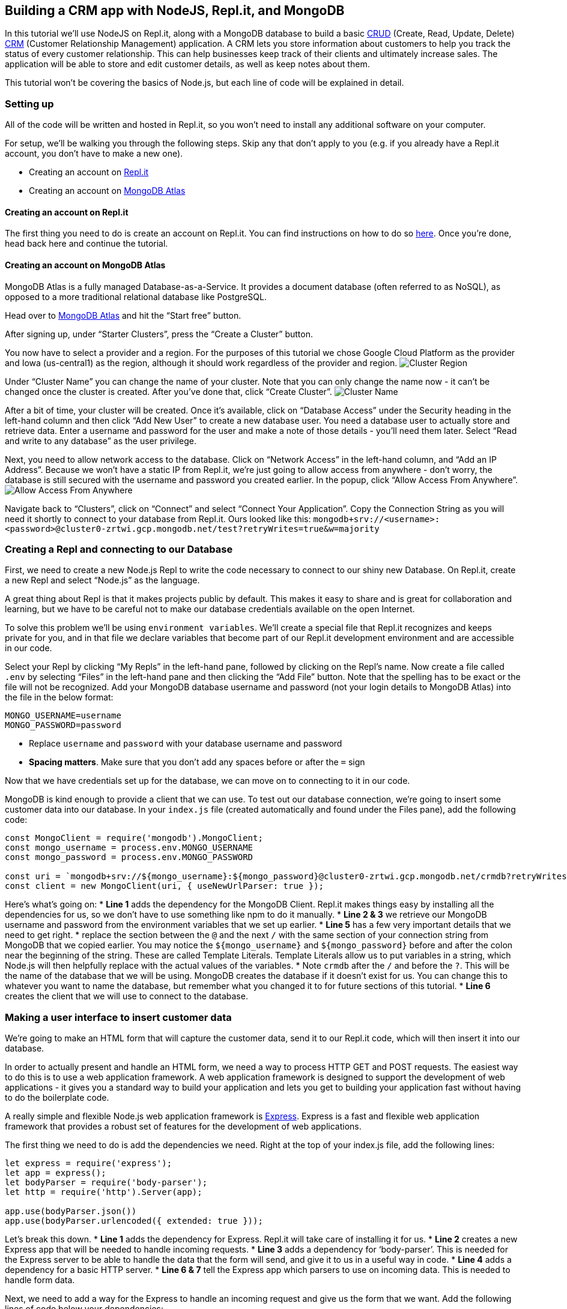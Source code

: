 == Building a CRM app with NodeJS, Repl.it, and MongoDB

In this tutorial we’ll use NodeJS on Repl.it, along with a MongoDB
database to build a basic
https://en.wikipedia.org/wiki/Create,_read,_update_and_delete[CRUD]
(Create, Read, Update, Delete)
https://en.wikipedia.org/wiki/Customer_relationship_management[CRM]
(Customer Relationship Management) application. A CRM lets you store
information about customers to help you track the status of every
customer relationship. This can help businesses keep track of their
clients and ultimately increase sales. The application will be able to
store and edit customer details, as well as keep notes about them.

This tutorial won’t be covering the basics of Node.js, but each line of
code will be explained in detail.

=== Setting up

All of the code will be written and hosted in Repl.it, so you won’t need
to install any additional software on your computer.

For setup, we’ll be walking you through the following steps. Skip any
that don’t apply to you (e.g. if you already have a Repl.it account, you
don’t have to make a new one).

* Creating an account on https://repl.it/[Repl.it]
* Creating an account on https://www.mongodb.com/cloud/atlas[MongoDB
Atlas]

==== Creating an account on Repl.it

The first thing you need to do is create an account on Repl.it. You can
find instructions on how to do so
https://www.codementor.io/garethdwyer/building-a-discord-bot-with-node-js-and-repl-it-mm46r1u8y#creating-an-account-on-replit[here].
Once you’re done, head back here and continue the tutorial.

==== Creating an account on MongoDB Atlas

MongoDB Atlas is a fully managed Database-as-a-Service. It provides a
document database (often referred to as NoSQL), as opposed to a more
traditional relational database like PostgreSQL.

Head over to https://www.mongodb.com/cloud/atlas[MongoDB Atlas] and hit
the "`Start free`" button.

After signing up, under "`Starter Clusters`", press the "`Create a
Cluster`" button.

You now have to select a provider and a region. For the purposes of this
tutorial we chose Google Cloud Platform as the provider and Iowa
(us-central1) as the region, although it should work regardless of the
provider and region. image:https://imgur.com/fHZDo7I.png[Cluster Region]

Under "`Cluster Name`" you can change the name of your cluster. Note
that you can only change the name now - it can’t be changed once the
cluster is created. After you’ve done that, click "`Create Cluster`".
image:https://imgur.com/fqvBpGQ[Cluster Name]

After a bit of time, your cluster will be created. Once it’s available,
click on "`Database Access`" under the Security heading in the left-hand
column and then click "`Add New User`" to create a new database user.
You need a database user to actually store and retrieve data. Enter a
username and password for the user and make a note of those details -
you’ll need them later. Select "`Read and write to any database`" as the
user privilege.

Next, you need to allow network access to the database. Click on
"`Network Access`" in the left-hand column, and "`Add an IP Address`".
Because we won’t have a static IP from Repl.it, we’re just going to
allow access from anywhere - don’t worry, the database is still secured
with the username and password you created earlier. In the popup, click
"`Allow Access From Anywhere`".
image:https://imgur.com/YUoVxHk.png[Allow Access From Anywhere]

Navigate back to "`Clusters`", click on "`Connect`" and select "`Connect
Your Application`". Copy the Connection String as you will need it
shortly to connect to your database from Repl.it. Ours looked like this:
`+mongodb+srv://<username>:<password>@cluster0-zrtwi.gcp.mongodb.net/test?retryWrites=true&w=majority+`

=== Creating a Repl and connecting to our Database

First, we need to create a new Node.js Repl to write the code necessary
to connect to our shiny new Database. On Repl.it, create a new Repl and
select "`Node.js`" as the language.

A great thing about Repl is that it makes projects public by default.
This makes it easy to share and is great for collaboration and learning,
but we have to be careful not to make our database credentials available
on the open Internet.

To solve this problem we’ll be using `+environment variables+`. We’ll
create a special file that Repl.it recognizes and keeps private for you,
and in that file we declare variables that become part of our Repl.it
development environment and are accessible in our code.

Select your Repl by clicking "`My Repls`" in the left-hand pane,
followed by clicking on the Repl’s name. Now create a file called
`+.env+` by selecting "`Files`" in the left-hand pane and then clicking
the "`Add File`" button. Note that the spelling has to be exact or the
file will not be recognized. Add your MongoDB database username and
password (not your login details to MongoDB Atlas) into the file in the
below format:

....
MONGO_USERNAME=username
MONGO_PASSWORD=password
....

* Replace `+username+` and `+password+` with your database username and
password
* *Spacing matters*. Make sure that you don’t add any spaces before or
after the `+=+` sign

Now that we have credentials set up for the database, we can move on to
connecting to it in our code.

MongoDB is kind enough to provide a client that we can use. To test out
our database connection, we’re going to insert some customer data into
our database. In your `+index.js+` file (created automatically and found
under the Files pane), add the following code:

....
const MongoClient = require('mongodb').MongoClient;
const mongo_username = process.env.MONGO_USERNAME
const mongo_password = process.env.MONGO_PASSWORD

const uri = `mongodb+srv://${mongo_username}:${mongo_password}@cluster0-zrtwi.gcp.mongodb.net/crmdb?retryWrites=true&w=majority`;
const client = new MongoClient(uri, { useNewUrlParser: true });
....

Here’s what’s going on: * *Line 1* adds the dependency for the MongoDB
Client. Repl.it makes things easy by installing all the dependencies for
us, so we don’t have to use something like npm to do it manually. *
*Line 2 & 3* we retrieve our MongoDB username and password from the
environment variables that we set up earlier. * *Line 5* has a few very
important details that we need to get right. * replace the section
between the `+@+` and the next `+/+` with the same section of your
connection string from MongoDB that we copied earlier. You may notice
the `+${mongo_username}+` and `+${mongo_password}+` before and after the
colon near the beginning of the string. These are called Template
Literals. Template Literals allow us to put variables in a string, which
Node.js will then helpfully replace with the actual values of the
variables. * Note `+crmdb+` after the `+/+` and before the `+?+`. This
will be the name of the database that we will be using. MongoDB creates
the database if it doesn’t exist for us. You can change this to whatever
you want to name the database, but remember what you changed it to for
future sections of this tutorial. * *Line 6* creates the client that we
will use to connect to the database.

=== Making a user interface to insert customer data

We’re going to make an HTML form that will capture the customer data,
send it to our Repl.it code, which will then insert it into our
database.

In order to actually present and handle an HTML form, we need a way to
process HTTP GET and POST requests. The easiest way to do this is to use
a web application framework. A web application framework is designed to
support the development of web applications - it gives you a standard
way to build your application and lets you get to building your
application fast without having to do the boilerplate code.

A really simple and flexible Node.js web application framework is
https://expressjs.com/[Express]. Express is a fast and flexible web
application framework that provides a robust set of features for the
development of web applications.

The first thing we need to do is add the dependencies we need. Right at
the top of your index.js file, add the following lines:

....
let express = require('express');
let app = express();
let bodyParser = require('body-parser');
let http = require('http').Server(app);

app.use(bodyParser.json())
app.use(bodyParser.urlencoded({ extended: true }));
....

Let’s break this down. * *Line 1* adds the dependency for Express.
Repl.it will take care of installing it for us. * *Line 2* creates a new
Express app that will be needed to handle incoming requests. * *Line 3*
adds a dependency for '`body-parser`'. This is needed for the Express
server to be able to handle the data that the form will send, and give
it to us in a useful way in code. * *Line 4* adds a dependency for a
basic HTTP server. * *Line 6 & 7* tell the Express app which parsers to
use on incoming data. This is needed to handle form data.

Next, we need to add a way for the Express to handle an incoming request
and give us the form that we want. Add the following lines of code below
your dependencies:

....
app.get('/', function (req, res) {
  res.sendFile('/index.html', {root:'.'});
});

app.get('/create', function (req, res) {
  res.sendFile('/create.html', {root:'.'});
});
....

* `+app.get+` tells Express that we want it to handle a GET request.
* `+'/'+` tells Express that it should respond to GET requests sent to
the root URL. A root URL looks something like
'`https://crm.hawkiesza.repl.co`' - note that there are no slashes after
the URL.
* `+'/create'+` tells Express that it should respond to GET requests to
/create after the root URL i.e. '`https://crm.hawkiesza.repl.co/create`'
* `+res.sendFile+` tells Express to send the given file as a response.

Before the server will start receiving requests and sending responses,
we need to tell it to run. Add the following code below the previous
line.

....
app.set('port', process.env.PORT || 5000);
http.listen(app.get('port'), function() {
    console.log('listening on port', app.get('port'));
});
....

* *Line 1* tells Express to set the port number to either a number
defined as an environment variable, or 5000 if no definition was made.
* *Line 2-4* tells the server to start listening for requests.

Now we have an Express server listening for requests, but we haven’t yet
built the form that it needs to send back if it receives a request.

Make a new file called `+index.html+` and paste the following code into
it:

....
<!DOCTYPE html>
<html>
<body>
<form action="/create" method="GET">
  <input type="submit" value="Create">
</form>

</body>
</html>
....

This is just a simple bit of HTML that puts a single button on the page.
When this button is clicked it sends a GET request to `+/create+`, which
the server will then respond to according to the code that we wrote
above - in our case it will send back the `+create.html+` file which we
will define now.

Make a new file called `+create.html+` and paste the following into it:

....
<!DOCTYPE html>
<html>
<body>

<h2>Customer details</h2>

<form action="/create" method="POST">
  <label for="name" >Customer name *</label><br>
  <input type="text" id="name" name="name" class="textInput" placeholder="John Smith" required>
  <br>
  <label for="address" >Customer address *</label><br>
  <input type="text" name="address" class="textInput" placeholder="42 Wallaby Way, Sydney" required>
  <br>
  <label for="telephone" >Customer telephone *</label><br>
  <input type="text" name="telephone" class="textInput" placeholder="+275554202" required>
  <br>
  <label for="note" >Customer note</label><br>
  <input type="text" name="note" class="textInput" placeholder="Needs a new pair of shoes">
  <br><br>
  <input type="submit" value="Submit">
</form>

</body>
</html>
....

We won’t go in depth into the above HTML. It is a very basic form with 4
fields (name, address, telephone, note) and a Submit button, which
creates an interface that will look like the one below.
image:https://imgur.com/Y1IIDq6.png[Customer Details]

When the user presses the submit button a POST request is made to
`+/create+` with the data in the form - we still have to handle this
request in our code as we’re currently only handling a GET request to
`+/+`.

If you now start up your application (click the "`run`" button) a new
window should appear on the right that displays your form. You can also
navigate to `+https://<repl_name>.<your_username>.repl.co+` (replace
with whatever you named your Repl (but with no underscores or spaces)
and with your Repl username) to see the form. You will be able to see
this URL in your Repl itself.

If you fill in the form and click submit, you’ll get a response back
that says `+Cannot POST /create+`. We haven’t added the code that
handles the form POST request, so let’s do that. Add the following code
into your `+index.js+` file, below the `+app.get+` entry that we made
above.

....
app.post('/create', function (req, res, next) {
  client.connect(err => {
    const customers = client.db("crmdb").collection("customers");
    
    let customer = { name: req.body.name, address: req.body.address, telephone: req.body.telephone, note: req.body.note };
    customers.insertOne(customer, function(err, res) {
      if (err) throw err;
      console.log("1 customer inserted");
    });
  })
  res.send('Customer created');
})
....

* *Line 1* defines a new route that listens for an HTTP '`POST`' request
at `+/create+`.
* *Line 2* connects to the database. This happens asynchronously, so we
define a callback function that will be called once the connection is
done.
* *Line 3* creates a new collection of customers. Collections in MongoDB
are similar to Tables in SQL.
* *Line 5* defines customer data that will be inserted into the
collection. This is taken from the incoming request. The form data is
parsed using the parsers that we defined earlier and is then placed in
the `+req.body+` variable for us to use in the code.
* *Line 6* inserts the customer data into the collection. This also
happens asynchronously, and so we define another callback function that
will get an error if an error occurred, or the response if everything
happened successfully.
* *Line 7* throws an error if the above insert had a problem.
* *Line 8* gives us some feedback that the insert happened successfully.

If you now fill in the form and click submit, you’ll get a message back
that says "`Customer created`". If you then go and look in your MongoDB
collection, you’ll see a document has been created with the details that
we submitted in the form.

=== Updating and deleting database entries

As a final step in this tutorial, we want to be able to update and
delete database documents in our collection. To make things simpler
we’re going to make a new HTML page where we can request a document and
then update or delete it.

First, let’s make the routes to our new page. In your `+index.js+`, add
the following code below the rest of your routing code:

....
app.get('/get', function (req, res) {
  res.sendFile('/get.html', {root:'.'});
});

app.get('/get-client', function (req, res) {
    client.connect(err => {
        client.db("crmdb").collection("customers").findOne({name: req.query.name}, function(err, result) {
          if (err) throw err;
          res.render('update', {oldname: result.name, oldaddress: result.address, oldtelephone: result.telephone, oldnote: result.note, name: result.name, address: result.address, telephone: result.telephone, note: result.note});
        });
      });
});
....

* *Line 1-3* as before, this tells Express to respond to incoming GET
requests on `+/get+` by sending the `+get.html+` file which we will
define below.
* *Line 5-12* this tells Express to respond to incoming GET requests on
`+/get-client+`.
** *Line 7* makes a call to the database to fetch a customer by name. If
there are more than 1 with the same name, then the first one found will
be returned.
** *Line 9* tells Express to render the `+update+` template, replacing
variables with the given values as it goes. Important to note here is
that we are also replacing values in the hidden form fields we created
earlier with the current values of the customer details. This is to
ensure that we update or delete the correct customer.

In your `+index.html+` file, add the following code after the
`+</form>+` tag:

....
<br>
<form action="/get" method="GET">
  <input type="submit" value="Update/Delete">
</form>
....

This adds a new button that will make a GET request to `+/get+`, which
will then return `+get.html+`.
image:https://imgur.com/CHymS42.png[Index]

Make a new file called `+get.html+` with the following contents:

....
<!DOCTYPE html>
<html>
<body>
  <form action="/get-client" method="GET">
    <label for="name" >Customer name *</label><br>
    <input type="text" id="name" name="name" class="textInput" placeholder="John Smith" required>
    <input type="submit" value="Get customer">
  </form>
</body>
</html>
....

This makes a simple form with an input for the customer’s name and a
button. image:https://imgur.com/Pnji1Nl.png[Get Customer]

Clicking this button will then make a GET call to `+/get-client+` which
will respond with the client details where we will be able to update or
delete them.

To actually see the customer details on a form after requesting them, we
need a templating engine to render them onto the HTML page and send the
rendered page back to us. With a templating engine, you define a
template - a page with variables in it - and then give it the values you
want to fill into the variables. In our case, we’re going to request the
customer details from the database and tell the templating engine to
render them onto the page.

We’re going to use a templating engine called
https://pugjs.org/api/getting-started.html[Pug]. Pug is a simple
templating engine that integrates fully with Express. The syntax that
Pug uses is very similar to HTML. One important difference in the syntax
is that spacing is very important as it determines your parent/child
hierarchy.

First, we need to tell Express which templating engine to use and where
to find our templates. Put the following line above your route
definitions (i.e. after the other app. lines in index.js):

....
app.engine('pug', require('pug').__express)
app.set('views', '.')
app.set('view engine', 'pug')
....

Now create a new file called `+update.pug+` with the following content:

....
html
  body
    p #{message}
    h2= 'Customer details'
    form(method='POST' action='/update')
      input(type='hidden' id='oldname' name='oldname' value=oldname)
      input(type='hidden' id='oldaddress' name='oldaddress' value=oldaddress)
      input(type='hidden' id='oldtelephone' name='oldtelephone' value=oldtelephone)
      input(type='hidden' id='oldnote' name='oldnote' value=oldnote)
      label(for='name') Customer name:
      br
      input(type='text', placeholder='John Smith' name='name' value=name)
      br
      label(for='address') Customer address:
      br
      input(type='text', placeholder='42 Wallaby Way, Sydney' name='address' value=address)
      br
      label(for='telephone') Customer telephone:
      br
      input(type='text', placeholder='+275554202' name='telephone' value=telephone)
      br
      label(for='note') Customer note:
      br
      input(type='text', placeholder='Likes unicorns' name='note' value=note)
      br
      button(type='submit' formaction="/update") Update
      button(type='submit' formaction="/delete") Delete
....

This is very similar to the HTML form we created previously for
`+create.html+`, however this is written in the Pug templating language.
We’re creating a hidden element to store the "`old`" name, telephone,
address, and note of the customer - this is for when we want to do an
update.

Using the old details to update the customer is an easy solution, but
not the best solution as it makes the query cumbersome and slow. If you
add extra fields in your database you would have to remember to update
your query as well, otherwise it could lead to updating or deleting the
wrong customer if they have the same information. A better, but more
complicated way is to use the unique ID of the database document as that
will only ever refer to one customer.

We have also put in placeholder variables for name, address, telephone,
and note, and we have given the form 2 buttons with different actions.

If you now run the code, you will have an index page with 2 buttons.
Pressing the '`Update/Delete`' button will take you to a new page that
asks for a Customer name. Filling the customer name and pressing '`Get
customer`' will, after a little time, load a page with the customer’s
details and 2 buttons below that say '`Update`' and '`Delete`'.
image:https://imgur.com/m1lxFhs.png[Update-Delete]

Our next step is to add the '`Update`' and '`Delete`' functionality. Add
the following code below your routes in `+index.js+`:

....
app.post('/update', function(req, res) {
  client.connect(err => {
    if (err) throw err;
    let query = { name: req.body.oldname, address: req.body.oldaddress, telephone: req.body.oldtelephone, note: req.body.oldnote };
    let newvalues = { $set: {name: req.body.name, address: req.body.address, telephone: req.body.telephone, note: req.body.note } };
    client.db("crmdb").collection("customers").updateOne(query, newvalues, function(err, result) {
        if (err) throw err;
        console.log("1 document updated");
        res.render('update', {message: 'Customer updated!', oldname: req.body.name, oldaddress: req.body.address, oldtelephone: req.body.telephone, oldnote: req.body.note, name: req.body.name, address: req.body.address, telephone: req.body.telephone, note: req.body.note});
      });
  });
})

app.post('/delete', function(req, res) {
  client.connect(err => {
    if (err) throw err;
    let query = { name: req.body.name, address: req.body.address ? req.body.address : null, telephone: req.body.telephone ? req.body.telephone : null, note: req.body.note ? req.body.note : null };
    client.db("crmdb").collection("customers").deleteOne(query, function(err, obj) {
      if (err) throw err;
      console.log("1 document deleted");
      res.send(`Customer ${req.body.name} deleted`);
    });
  });
})
....

This introduces 2 new '`POST`' handlers - one for `+/update+`, and one
for `+/delete+`. * *Line 2* connects to our MongoDB database. * *Line 3*
throws an error if there was a problem connecting to the database. *
*Line 4* defines a query that we will use to find the document to
update. In this case, we are using the details of the customer _before_
it was updated. We saved this name earlier in a hidden field in the
HTML. Trying to find the customer by its updated name obviously won’t
work because it hasn’t been updated yet. Also, note that we are setting
some of the fields to null if they are empty. This is so that the
database returns the correct document when we update or delete - if we
search for a document that has no address with an address of ’’ (empty
string), then our query won’t return anything. * *Line 5* defines the
new values that we want to update our customer with. * *Line 6* updates
the customer with the new values using the query * *Line 7* throws an
error if there was a problem with the update. * *Line 8* logs that a
document was updated. * *Line 9* re-renders the update page with a
message saying that the customer was updated, and displays the new
values.

* *Line 15* connects to our MongoDB database.
* *Line 16* throws an error if there was a problem connecting to the
database.
* *Line 17* defines a query that we will use to find the document to
delete. In this case we are using all the details of the customer
_before_ any changes were made on the form to make sure we delete that
specific customer.
* *Line 18* we connect to the database and delete the customer.
* *Line 19* throws an error if there was a problem with the delete.
* *Line 20* logs that a document was deleted.
* *Line 21* sends a response to say that the customer was deleted.

=== Putting it all together

If you run your application now, you’ll be able to create, update, and
delete documents in a MongoDB database. This is a very basic CRUD
application, with a very basic and unstyled UI, but it should give you
the foundation to build much more sophisticated applications.

For instance, you could add fields to the database to classify customers
according to which stage they are in your sales
https://www.bitrix24.com/glossary/what-is-pipeline-management-definition-crm.php[pipeline]
so that you can track if a customer is potentially stuck somewhere and
contact them to re-engage.

You could then integrate some basic marketing automation with a page
allowing you to send an email or SMS to customers (though don’t spam
clients!).

You could also add fields to keep track of customer purchasing
information so that you can see which products do well with which
customers.

If you want to start from where this tutorial leaves off, simply fork
the Repl at
[https://repl.it/@GarethDwyer1/nodejs-crm](https://repl.it/@GarethDwyer1/nodejs-crm).
To get additional guidance from the Repl community, also join Repl’s
Discord server by using this invite link https://discord.gg/QWFfGhy.

_This article was contributed by Gerrit Vermeulen and edited by
Katherine James._

